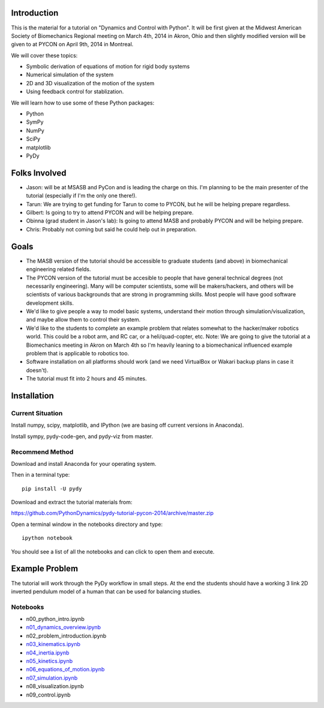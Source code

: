 Introduction
============

This is the material for a tutorial on "Dynamics and Control with Python". It
will be first given at the Midwest American Society of Biomechanics Regional
meeting on March 4th, 2014 in Akron, Ohio and then slightly modified version
will be given to at PYCON on April 9th, 2014 in Montreal.

We will cover these topics:

- Symbolic derivation of equations of motion for rigid body systems
- Numerical simulation of the system
- 2D and 3D visualization of the motion of the system
- Using feedback control for stablization.

We will learn how to use some of these Python packages:

- Python
- SymPy
- NumPy
- SciPy
- matplotlib
- PyDy

Folks Involved
==============

- Jason: will be at MSASB and PyCon and is leading the charge on this. I'm
  planning to be the main presenter of the tutorial (especially if I'm the only
  one there!).
- Tarun: We are trying to get funding for Tarun to come to PYCON, but he will
  be helping prepare regardless.
- Gilbert: Is going to try to attend PYCON and will be helping prepare.
- Obinna (grad student in Jason's lab): Is going to attend MASB and probably
  PYCON and will be helping prepare.
- Chris: Probably not coming but said he could help out in preparation.

Goals
=====

- The MASB version of the tutorial should be accessible to graduate students
  (and above) in biomechanical engineering related fields.
- The PYCON version of the tutorial must be accesible to people that have
  general technical degrees (not necessarily engineering). Many will be
  computer scientists, some will be makers/hackers, and others will be
  scientists of various backgrounds that are strong in programming skills. Most
  people will have good software development skills.
- We'd like to give people a way to model basic systems, understand their
  motion through simulation/visualization, and maybe allow them to control
  their system.
- We'd like to the students to complete an example problem that relates
  somewhat to the hacker/maker robotics world. This could be a robot arm, and
  RC car, or a heli/quad-copter, etc. Note: We are going to give the tutorial
  at a Biomechanics meeting in Akron on March 4th so I'm heavily leaning to a
  biomechanical influenced example problem that is applicable to robotics too.
- Software installation on all platforms should work (and we need VirtualBox or
  Wakari backup plans in case it doesn't).
- The tutorial must fit into 2 hours and 45 minutes.


Installation
============

Current Situation
-----------------

Install numpy, scipy, matplotlib, and IPython (we are basing off current
versions in Anaconda).

Install sympy, pydy-code-gen, and pydy-viz from master.

Recommend Method
----------------

Download and install Anaconda for your operating system.

Then in a terminal type::

   pip install -U pydy

Download and extract the tutorial materials from:

https://github.com/PythonDynamics/pydy-tutorial-pycon-2014/archive/master.zip

Open a terminal window in the notebooks directory and type::

   ipython notebook

You should see a list of all the notebooks and can click to open them and
execute.

Example Problem
===============

The tutorial will work through the PyDy workflow in small steps. At the end the
students should have a working 3 link 2D inverted pendulum model of a human
that can be used for balancing studies.

Notebooks
---------

- n00_python_intro.ipynb
- `n01_dynamics_overview.ipynb <http://nbviewer.ipython.org/github/PythonDynamics/pydy-tutorial-pycon-2014/blob/master/notebooks/n01_dynamics_overview.ipynb>`_
- n02_problem_introduction.ipynb
- `n03_kinematics.ipynb <http://nbviewer.ipython.org/github/PythonDynamics/pydy-tutorial-pycon-2014/blob/master/notebooks/n03_kinematics.ipynb>`_
- `n04_inertia.ipynb <http://nbviewer.ipython.org/github/PythonDynamics/pydy-tutorial-pycon-2014/blob/master/notebooks/n04_inertia.ipynb>`_
- `n05_kinetics.ipynb <http://nbviewer.ipython.org/github/PythonDynamics/pydy-tutorial-pycon-2014/blob/master/notebooks/n05_kinetics.ipynb>`_
- `n06_equations_of_motion.ipynb <http://nbviewer.ipython.org/github/PythonDynamics/pydy-tutorial-pycon-2014/blob/master/notebooks/n06_equations_of_motion.ipynb>`_
- `n07_simulation.ipynb <http://nbviewer.ipython.org/github/PythonDynamics/pydy-tutorial-pycon-2014/blob/master/notebooks/n07_simulation.ipynb>`_
- n08_visualization.ipynb
- n09_control.ipynb
